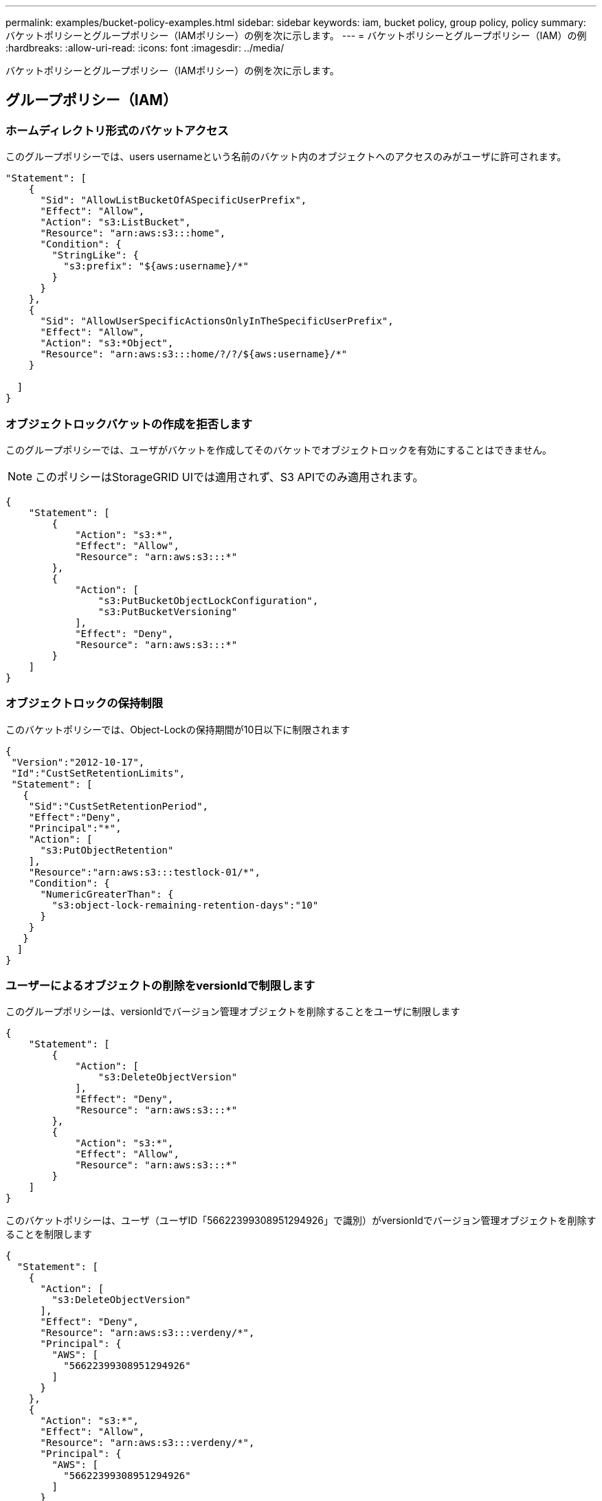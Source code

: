 ---
permalink: examples/bucket-policy-examples.html 
sidebar: sidebar 
keywords: iam, bucket policy, group policy, policy 
summary: バケットポリシーとグループポリシー（IAMポリシー）の例を次に示します。 
---
= バケットポリシーとグループポリシー（IAM）の例
:hardbreaks:
:allow-uri-read: 
:icons: font
:imagesdir: ../media/


[role="lead"]
バケットポリシーとグループポリシー（IAMポリシー）の例を次に示します。



== グループポリシー（IAM）



=== ホームディレクトリ形式のバケットアクセス

このグループポリシーでは、users usernameという名前のバケット内のオブジェクトへのアクセスのみがユーザに許可されます。

[source, json]
----
"Statement": [
    {
      "Sid": "AllowListBucketOfASpecificUserPrefix",
      "Effect": "Allow",
      "Action": "s3:ListBucket",
      "Resource": "arn:aws:s3:::home",
      "Condition": {
        "StringLike": {
          "s3:prefix": "${aws:username}/*"
        }
      }
    },
    {
      "Sid": "AllowUserSpecificActionsOnlyInTheSpecificUserPrefix",
      "Effect": "Allow",
      "Action": "s3:*Object",
      "Resource": "arn:aws:s3:::home/?/?/${aws:username}/*"
    }

  ]
}
----


=== オブジェクトロックバケットの作成を拒否します

このグループポリシーでは、ユーザがバケットを作成してそのバケットでオブジェクトロックを有効にすることはできません。

[NOTE]
====
このポリシーはStorageGRID UIでは適用されず、S3 APIでのみ適用されます。

====
[source, json]
----
{
    "Statement": [
        {
            "Action": "s3:*",
            "Effect": "Allow",
            "Resource": "arn:aws:s3:::*"
        },
        {
            "Action": [
                "s3:PutBucketObjectLockConfiguration",
                "s3:PutBucketVersioning"
            ],
            "Effect": "Deny",
            "Resource": "arn:aws:s3:::*"
        }
    ]
}
----


=== オブジェクトロックの保持制限

このバケットポリシーでは、Object-Lockの保持期間が10日以下に制限されます

[source, json]
----
{
 "Version":"2012-10-17",
 "Id":"CustSetRetentionLimits",
 "Statement": [
   {
    "Sid":"CustSetRetentionPeriod",
    "Effect":"Deny",
    "Principal":"*",
    "Action": [
      "s3:PutObjectRetention"
    ],
    "Resource":"arn:aws:s3:::testlock-01/*",
    "Condition": {
      "NumericGreaterThan": {
        "s3:object-lock-remaining-retention-days":"10"
      }
    }
   }
  ]
}
----


=== ユーザーによるオブジェクトの削除をversionIdで制限します

このグループポリシーは、versionIdでバージョン管理オブジェクトを削除することをユーザに制限します

[source, json]
----
{
    "Statement": [
        {
            "Action": [
                "s3:DeleteObjectVersion"
            ],
            "Effect": "Deny",
            "Resource": "arn:aws:s3:::*"
        },
        {
            "Action": "s3:*",
            "Effect": "Allow",
            "Resource": "arn:aws:s3:::*"
        }
    ]
}
----
このバケットポリシーは、ユーザ（ユーザID「56622399308951294926」で識別）がversionIdでバージョン管理オブジェクトを削除することを制限します

[source, json]
----
{
  "Statement": [
    {
      "Action": [
        "s3:DeleteObjectVersion"
      ],
      "Effect": "Deny",
      "Resource": "arn:aws:s3:::verdeny/*",
      "Principal": {
        "AWS": [
          "56622399308951294926"
        ]
      }
    },
    {
      "Action": "s3:*",
      "Effect": "Allow",
      "Resource": "arn:aws:s3:::verdeny/*",
      "Principal": {
        "AWS": [
          "56622399308951294926"
        ]
      }
    }
  ]
}
----


=== バケットを読み取り専用アクセス権を持つ単一ユーザに制限します

このポリシーでは、1人のユーザにバケットへの読み取り専用アクセスを許可し、他のすべてのユーザへのアクセスを明示的に拒否します。評価を迅速に行うには、ポリシーの先頭にDenyステートメントをグループ化することを推奨します。

[source, json]
----
{
    "Statement": [
        {
            "Sid": "Deny non user1",
            "Effect": "Deny",
            "NotPrincipal": {
                "AWS": "urn:sgws:identity::34921514133002833665:user/user1"
            },
            "Action": [
                "s3:*"
            ],
            "Resource": [
                "urn:sgws:s3:::bucket1",
                "urn:sgws:s3:::bucket1/*"
            ]
        },
        {
            "Sid": "Allow user1 read access to bucket bucket1",
            "Effect": "Allow",
            "Principal": {
                "AWS": "urn:sgws:identity::34921514133002833665:user/user1"
            },
            "Action": [
                "s3:GetObject",
                "s3:ListBucket"
            ],
            "Resource": [
                "urn:sgws:s3:::bucket1",
                "urn:sgws:s3:::bucket1/*"
            ]
        }
    ]
}
----


=== グループを読み取り専用アクセスで単一のサブディレクトリ（プレフィックス）に制限する

このポリシーでは、グループのメンバーにバケット内のサブディレクトリ（プレフィックス）への読み取り専用アクセスを許可します。バケット名は「study」、サブディレクトリは「study01」です。

[source, json]
----
{
    "Statement": [
        {
            "Sid": "AllowUserToSeeBucketListInTheConsole",
            "Action": [
                "s3:ListAllMyBuckets"
            ],
            "Effect": "Allow",
            "Resource": [
                "arn:aws:s3:::*"
            ]
        },
        {
            "Sid": "AllowRootAndstudyListingOfBucket",
            "Action": [
                "s3:ListBucket"
            ],
            "Effect": "Allow",
            "Resource": [
                "arn:aws:s3::: study"
            ],
            "Condition": {
                "StringEquals": {
                    "s3:prefix": [
                        "",
                        "study01/"
                    ],
                    "s3:delimiter": [
                        "/"
                    ]
                }
            }
        },
        {
            "Sid": "AllowListingOfstudy01",
            "Action": [
                "s3:ListBucket"
            ],
            "Effect": "Allow",
            "Resource": [
                "arn:aws:s3:::study"
            ],
            "Condition": {
                "StringLike": {
                    "s3:prefix": [
                        "study01/*"
                    ]
                }
            }
        },
        {
            "Sid": "AllowAllS3ActionsInstudy01Folder",
            "Effect": "Allow",
            "Action": [
                "s3:Getobject"
            ],
            "Resource": [
                "arn:aws:s3:::study/study01/*"
            ]
        }
    ]
}
----